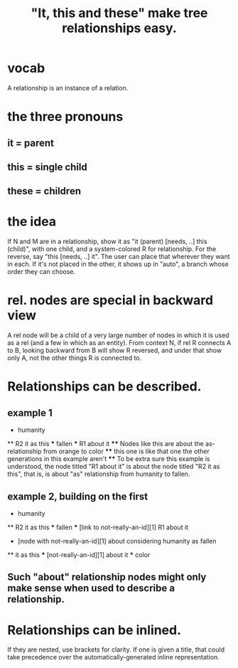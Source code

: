 :PROPERTIES:
:ID:       2cacb9e0-074a-4ae7-a889-b170a355923f
:ROAM_ALIASES: "It, this and these make tree relationships easy."
:END:
#+title: "It, this and these" make tree relationships easy.
* vocab
  A relationship is an instance of a relation.
* the three pronouns
** it = parent
** this = single child
** these = children
* the idea
  If N and M are in a relationship,
  show it as "it (parent) [needs, ..] this (child)",
  with one child, and a system-colored R for relationship.
  For the reverse, say "this [needs, ..] it".
  The user can place that wherever they want in each.
  If it's not placed in the other,
  it shows up in "auto",
  a branch whose order they can choose.
* rel. nodes are special in backward view
  A rel node will be a child of a very large number of
  nodes in which it is used as a rel
  (and a few in which as an entity).
  From context N, if rel R connects A to B,
  looking backward from B will show R reversed,
  and under that show only A,
  not the other things R is connected to.
* Relationships can be described.
** example 1
   * humanity
   ** R2 it as this
   *** fallen
   *** R1 about it
   **** Nodes like this are about the as-relationship
        from orange to color
   **** this one is like that one
        the other generations in this example aren't
   **** To be extra sure this example is understood,
        the node titled "R1 about it" is about
        the node titled "R2 it as this",
        that is, is about "as" relationship
        from humanity to fallen.
** example 2, building on the first
   * humanity
   ** R2 it as this
   *** fallen
   *** [link to not-really-an-id][1] R1 about it

   * [node with not-really-an-id][1] about considering humanity as fallen
   ** it as this
   *** [not-really-an-id][1] about it
   *** color
** Such "about" relationship nodes might only make sense when used to describe a relationship.
* Relationships can be inlined.
  If they are nested, use brackets for clarity.
  If one is given a title, that could take precedence over the automatically-generated inline representation.

